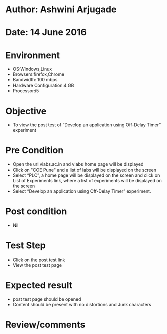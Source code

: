 * Author: Ashwini Arjugade
* Date: 14 June 2016

* Environment
  - OS:Windows,Linux 
  - Browsers:firefox,Chrome
  - Bandwidth: 100 mbps
  - Hardware Configuration:4 GB
  - Processor:i5

* Objective
  - To view the post test of “Develop an application using Off-Delay Timer” experiment
 
* Pre Condition
  - Open the url vlabs.ac.in and vlabs home page will be displayed
  - Click on "COE Pune" and a list of labs will be displayed on the screen
  - Select “PLC”, a home page will be displayed on the screen and click on List of Experiments link, 	where a list of experiments will be displayed on the screen
  - Select “Develop an application using Off-Delay Timer” experiment.

* Post condition
  - Nil	

* Test Step    
  - Click on the post test link
  - View the post test page

* Expected result     
  - post test page should be opened
  - Content should be present with no distortions and Junk characters

* Review/comments
